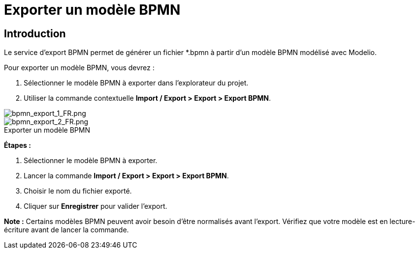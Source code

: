 // Disable all captions for figures.
:!figure-caption:
// Path to the stylesheet files
:stylesdir: .

= Exporter un modèle BPMN

[[HIntroduction]]
== Introduction

Le service d'export BPMN permet de générer un fichier *.bpmn à partir d'un modèle BPMN modélisé avec Modelio.

Pour exporter un modèle BPMN, vous devrez :

1.  Sélectionner le modèle BPMN à exporter dans l'explorateur du projet.
2.  Utiliser la commande contextuelle *Import / Export > Export > Export BPMN*.

image::images/attachment/bpmn41/User_Documentation_fr/Importing_and_exporting_models/Exporter_un_modele_BPMN/bpmn_export_1_FR.png[bpmn_export_1_FR.png]

.Exporter un modèle BPMN
image::images/attachment/bpmn41/User_Documentation_fr/Importing_and_exporting_models/Exporter_un_modele_BPMN/bpmn_export_2_FR.png[bpmn_export_2_FR.png]


*Étapes :*

1.  Sélectionner le modèle BPMN à exporter.
2.  Lancer la commande *Import / Export > Export > Export BPMN*.
3.  Choisir le nom du fichier exporté.
4.  Cliquer sur *Enregistrer* pour valider l'export.

*Note :* Certains modèles BPMN peuvent avoir besoin d'être normalisés avant l'export. Vérifiez que votre modèle est en lecture-écriture avant de lancer la commande.

